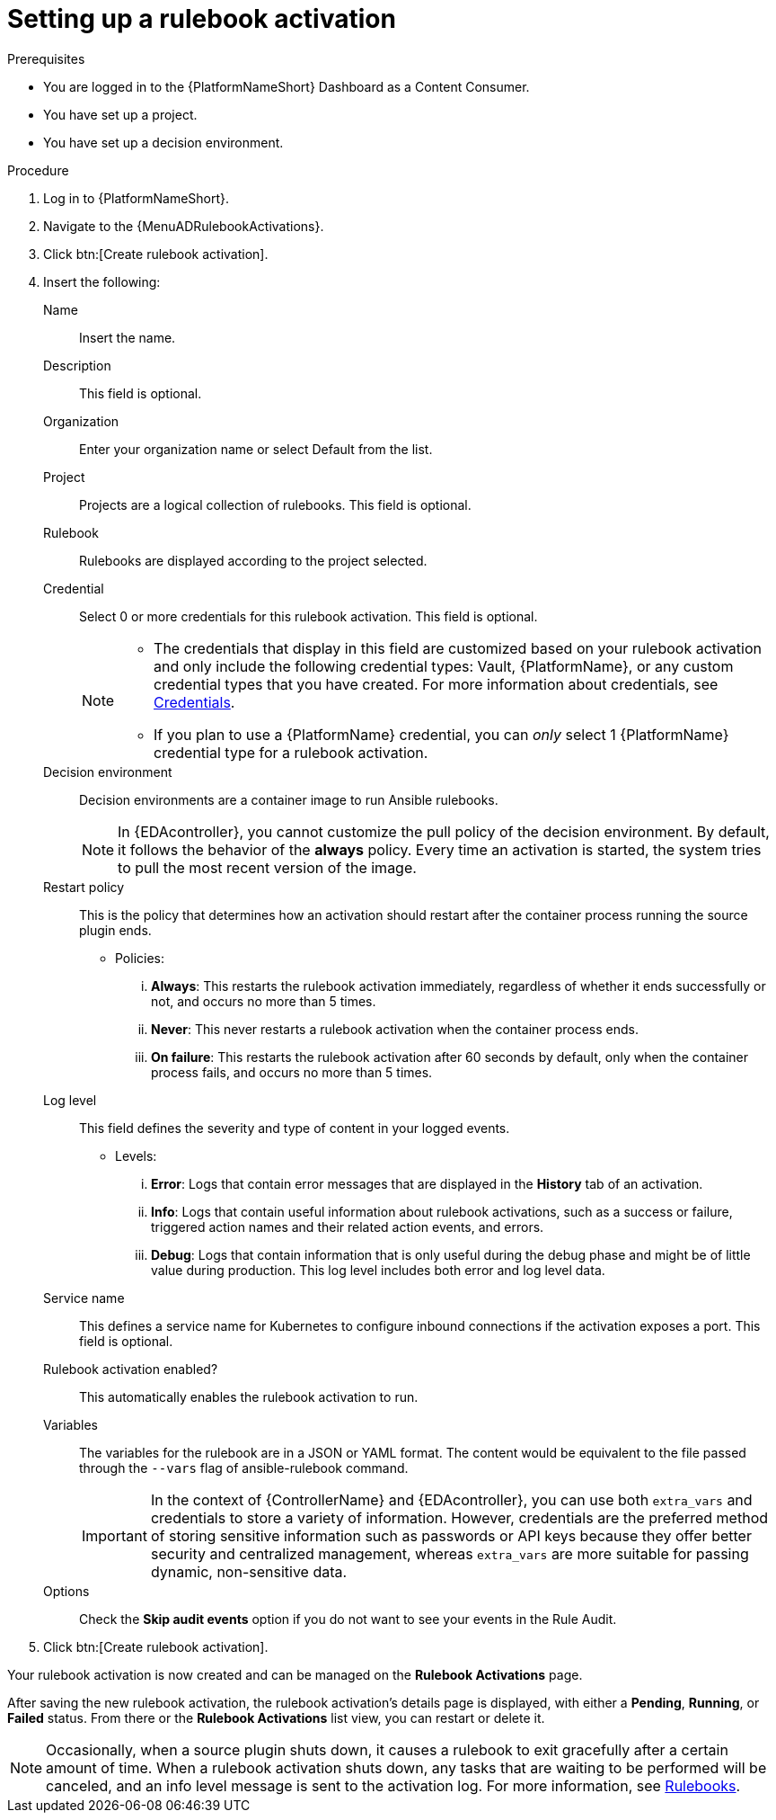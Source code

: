 [id="eda-set-up-rulebook-activation"]

= Setting up a rulebook activation

.Prerequisites
// [ddacosta] I'm not sure whether there will be an EDA specific dashboard in the gateway. Step 1 might need to change to something like "Log in to AAP".
* You are logged in to the {PlatformNameShort} Dashboard as a Content Consumer.
* You have set up a project.
* You have set up a decision environment.

.Procedure
// [ddacosta] I'm not sure whether there will be an EDA specific dashboard in the gateway. Step 1 might need to change to something like "Log in to AAP".
. Log in to {PlatformNameShort}.
. Navigate to the {MenuADRulebookActivations}.
. Click btn:[Create rulebook activation]. 
. Insert the following:
+
Name:: Insert the name.
Description:: This field is optional.
Organization:: Enter your organization name or select Default from the list.
Project:: Projects are a logical collection of rulebooks. This field is optional.
Rulebook:: Rulebooks are displayed according to the project selected.
Credential:: Select 0 or more credentials for this rulebook activation. This field is optional.
+
[NOTE]
====
* The credentials that display in this field are customized based on your rulebook activation and only include the following credential types: Vault, {PlatformName}, or any custom credential types that you have created. For more information about credentials, see xref:eda-credentials[Credentials].
* If you plan to use a {PlatformName} credential, you can _only_ select 1 {PlatformName} credential type for a rulebook activation.
====

Decision environment:: Decision environments are a container image to run Ansible rulebooks.
+
[NOTE]
====
In {EDAcontroller}, you cannot customize the pull policy of the decision environment.
By default, it follows the behavior of the *always* policy.
Every time an activation is started, the system tries to pull the most recent version of the image.
====
Restart policy:: This is the policy that determines how an activation should restart after the container process running the source plugin ends.
*** Policies:
... *Always*: This restarts the rulebook activation immediately, regardless of whether it ends successfully or not, and occurs no more than 5 times.
... *Never*: This never restarts a rulebook activation when the container process ends.
... *On failure*: This restarts the rulebook activation after 60 seconds by default, only when the container process fails, and occurs no more than 5 times.
Log level:: This field defines the severity and type of content in your logged events. 
*** Levels:
... *Error*: Logs that contain error messages that are displayed in the *History* tab of an activation. 
... *Info*: Logs that contain useful information about rulebook activations, such as a success or failure, triggered action names and their related action events, and errors.
... *Debug*: Logs that contain information that is only useful during the debug phase and might be of little value during production. 
This log level includes both error and log level data. 
Service name:: This defines a service name for Kubernetes to configure inbound connections if the activation exposes a port. This field is optional.
Rulebook activation enabled?:: This automatically enables the rulebook activation to run.
Variables:: The variables for the rulebook are in a JSON or YAML format.
The content would be equivalent to the file passed through the `--vars` flag of ansible-rulebook command.
+
[IMPORTANT]
====
In the context of {ControllerName} and {EDAcontroller}, you can use both `extra_vars` and credentials to store a variety of information. However, credentials are the preferred method of storing sensitive information such as passwords or API keys because they offer better security and centralized management, whereas `extra_vars` are more suitable for passing dynamic, non-sensitive data.
====
Options:: Check the *Skip audit events* option if you do not want to see your events in the Rule Audit.

. Click btn:[Create rulebook activation].

Your rulebook activation is now created and can be managed on the *Rulebook Activations* page.

After saving the new rulebook activation, the rulebook activation's details page is displayed, with either a *Pending*, *Running*, or *Failed* status.
From there or the *Rulebook Activations* list view, you can restart or delete it.

[NOTE]
====
Occasionally, when a source plugin shuts down, it causes a rulebook to exit gracefully after a certain amount of time. 
When a rulebook activation shuts down, any tasks that are waiting to be performed will be canceled, and an info level message is sent to the activation log. 
For more information, see link:https://ansible.readthedocs.io/projects/rulebook/en/stable/rulebooks.html#[Rulebooks].
====
